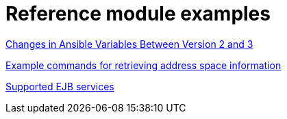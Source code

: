 [id="modular-docs-reference-examples"]
= Reference module examples


link:https://access.redhat.com/documentation/en-us/red_hat_ceph_storage/3/html/container_guide/changes-in-ansible-variables-between-version-2-and-3-container[Changes in Ansible Variables Between Version 2 and 3]

link:https://access.redhat.com/documentation/en-us/red_hat_amq/7.2/html-single/using_amq_online_on_openshift_container_platform/#retrieving-address-space-information-messaging[Example commands for retrieving address space information]


link:https://access.redhat.com/documentation/en-us/red_hat_process_automation_manager/7.8/html-single/interacting_with_red_hat_process_automation_manager_using_kie_apis/index#ejb-api-services-ref_kie-apis[Supported EJB services]
